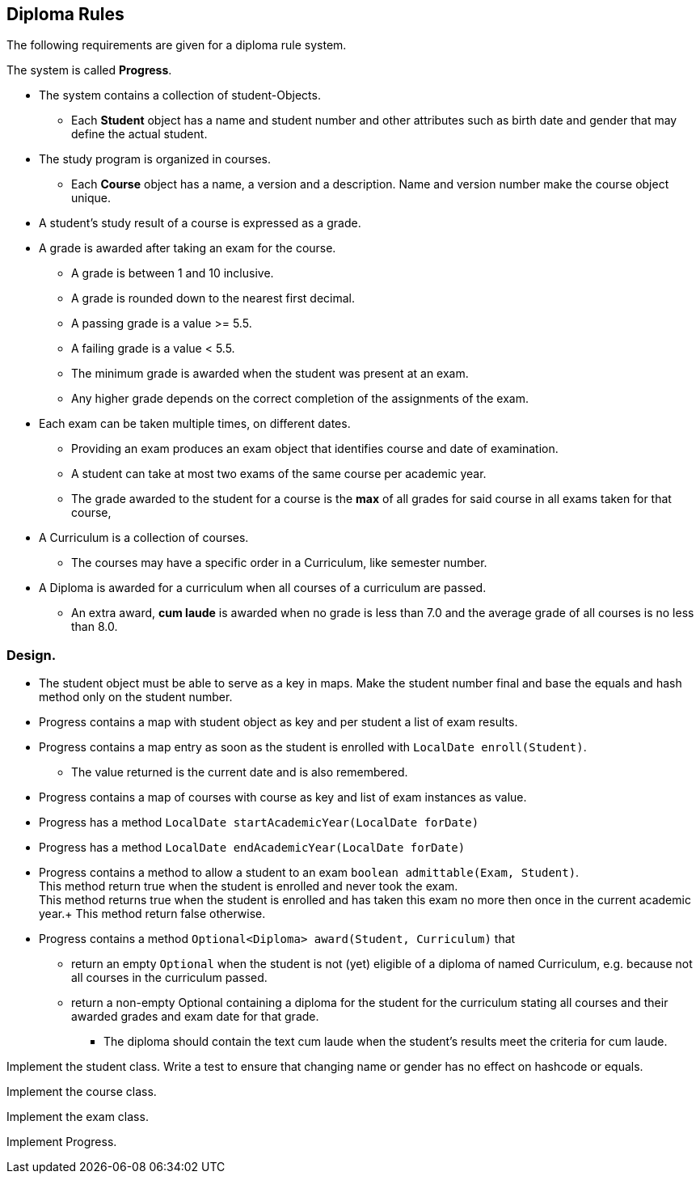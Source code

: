 == Diploma Rules

The following requirements are given for a diploma rule system.

The system is called *Progress*.

* The system contains a collection of student-Objects.
** Each *Student* object has a name and student number and other attributes such as birth date and gender that may define the actual student.
* The study program is organized in courses.
** Each *Course* object has a name, a version and a description. Name and version number make the course object unique.
* A student's study result of a course is expressed as a grade.
* A grade is awarded after taking an exam for the course.
** A grade is between 1 and 10 inclusive.
** A grade is rounded down to the nearest first decimal.
** A passing grade is a value >= 5.5.
** A failing grade is a value < 5.5.
** The minimum grade is awarded when the student was present at an exam.
** Any higher grade depends on the correct completion of the assignments of the exam.
* Each exam can be taken multiple times, on different dates.
** Providing an exam produces an exam object that identifies course and date of examination.
** A student can take at most two exams of the same course per academic year.
** The grade awarded to the student for a course is the *max* of all grades for said course in all exams taken for that course,
* A Curriculum is a collection of courses.
** The courses may have a specific order in a Curriculum, like semester number.
* A Diploma is awarded for a curriculum when all courses of a curriculum are passed.
** An extra award, *cum laude* is awarded when no grade is less than 7.0 and the average grade of all courses is no less than 8.0.


===  Design.

* The student object must be able to serve as a key in maps. Make the student number final and base the equals and hash method only on the student number.
* Progress contains a map with student object as key and per student a list of exam results.
* Progress contains a map entry as soon as the student is enrolled with `LocalDate enroll(Student)`.
** The value returned is the current date and is also remembered.
* Progress contains a map of courses with course as key and list of exam instances as value.
* Progress has a method `LocalDate startAcademicYear(LocalDate forDate)`
* Progress has a method `LocalDate endAcademicYear(LocalDate forDate)`
* Progress contains a method to allow a student to an exam `boolean admittable(Exam, Student)`. +
  This method return true when the student is enrolled and never took the exam. +
  This method returns true when the student is enrolled and has taken this exam no more then once in the current academic year.+
  This method return false otherwise.
* Progress contains a method `Optional<Diploma> award(Student, Curriculum)` that +
** return an empty `Optional` when the student is not (yet) eligible of a diploma of named Curriculum, e.g. because not all courses in the curriculum passed.
** return a non-empty Optional containing a diploma for the student for the curriculum stating all courses and their awarded grades and exam date for that grade.
*** The diploma should contain the text cum laude when the student's results  meet the criteria for cum laude.

Implement the student class.
Write a test to ensure that changing name or gender has no effect on hashcode or equals.

Implement the course class.

Implement the exam class.

Implement Progress.
